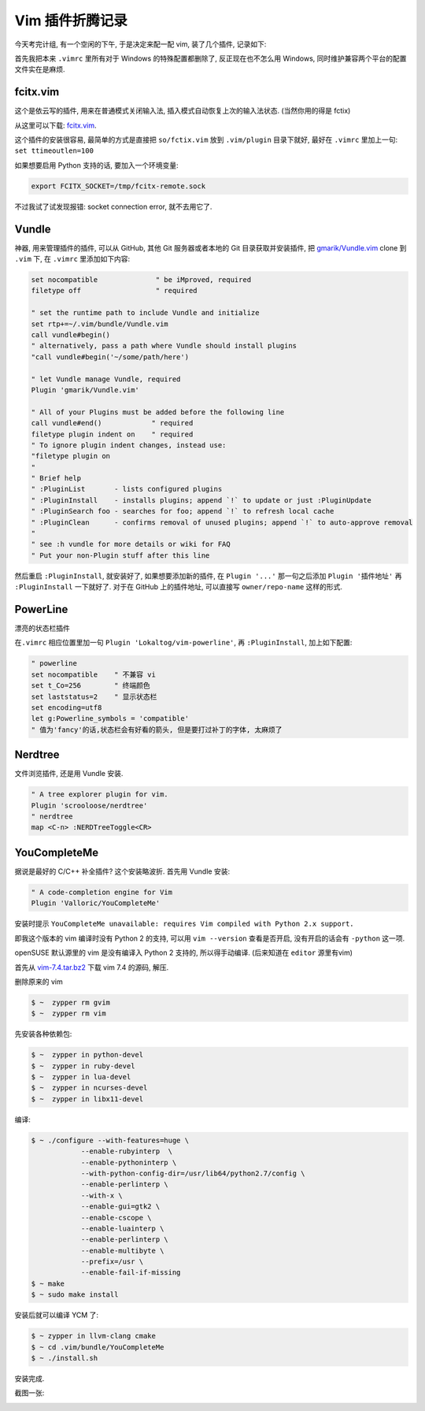 
.. post:: 2015-07-02
   :tags: Vim
   :author: LA
   :language: zh

========================================
 Vim 插件折腾记录
========================================


今天考完计组, 有一个空闲的下午, 于是决定来配一配 vim, 装了几个插件, 记录如下:

首先我把本来 ``.vimrc`` 里所有对于 Windows 的特殊配置都删除了, 反正现在也不怎么用 Windows,
同时维护兼容两个平台的配置文件实在是麻烦.

fcitx.vim
---------

这个是依云写的插件, 用来在普通模式关闭输入法, 插入模式自动恢复上次的输入法状态.
(当然你用的得是 fctix)

从这里可以下载: `fcitx.vim <http://www.vim.org/scripts/script.php?script_id=3764>`_.

这个插件的安装很容易, 最简单的方式是直接把 ``so/fctix.vim``
放到 ``.vim/plugin`` 目录下就好, 最好在 ``.vimrc`` 里加上一句: ``set ttimeoutlen=100``

如果想要启用 Python 支持的话, 要加入一个环境变量:

.. code-block:: bash

   export FCITX_SOCKET=/tmp/fcitx-remote.sock

不过我试了试发现报错: socket connection error, 就不去用它了.

Vundle
------

神器, 用来管理插件的插件, 可以从 GitHub, 其他 Git 服务器或者本地的 Git 目录获取并安装插件,
把 `gmarik/Vundle.vim <https://github.com/gmarik/Vundle.vim>`_ clone 到 ``.vim`` 下,
在 ``.vimrc`` 里添加如下内容:

.. code-block:: vim

   set nocompatible              " be iMproved, required
   filetype off                  " required

   " set the runtime path to include Vundle and initialize
   set rtp+=~/.vim/bundle/Vundle.vim
   call vundle#begin()
   " alternatively, pass a path where Vundle should install plugins
   "call vundle#begin('~/some/path/here')

   " let Vundle manage Vundle, required
   Plugin 'gmarik/Vundle.vim'

   " All of your Plugins must be added before the following line
   call vundle#end()            " required
   filetype plugin indent on    " required
   " To ignore plugin indent changes, instead use:
   "filetype plugin on
   "
   " Brief help
   " :PluginList       - lists configured plugins
   " :PluginInstall    - installs plugins; append `!` to update or just :PluginUpdate
   " :PluginSearch foo - searches for foo; append `!` to refresh local cache
   " :PluginClean      - confirms removal of unused plugins; append `!` to auto-approve removal
   "
   " see :h vundle for more details or wiki for FAQ
   " Put your non-Plugin stuff after this line

然后重启 ``:PluginInstall``\ , 就安装好了, 如果想要添加新的插件, 在 ``Plugin '...'``
那一句之后添加 ``Plugin '插件地址'`` 再 ``:PluginInstall`` 一下就好了.
对于在 GitHub 上的插件地址, 可以直接写 ``owner/repo-name`` 这样的形式.

PowerLine
---------

漂亮的状态栏插件

在\ ``.vimrc`` 相应位置里加一句 ``Plugin 'Lokaltog/vim-powerline'``\ ,
再 ``:PluginInstall``\ , 加上如下配置:

.. code-block:: vim

   " powerline
   set nocompatible    " 不兼容 vi
   set t_Co=256        " 终端颜色
   set laststatus=2    " 显示状态栏
   set encoding=utf8
   let g:Powerline_symbols = 'compatible'
   " 值为'fancy'的话,状态栏会有好看的箭头, 但是要打过补丁的字体, 太麻烦了

Nerdtree
--------

文件浏览插件, 还是用 Vundle 安装.

.. code-block:: vim

   " A tree explorer plugin for vim.
   Plugin 'scrooloose/nerdtree'
   " nerdtree
   map <C-n> :NERDTreeToggle<CR>

YouCompleteMe
-------------

据说是最好的 C/C++ 补全插件? 这个安装略波折.
首先用 Vundle 安装:

.. code-block:: vim

   " A code-completion engine for Vim
   Plugin 'Valloric/YouCompleteMe'

安装时提示 ``YouCompleteMe unavailable: requires Vim compiled with Python 2.x support.``

即我这个版本的 vim 编译时没有 Python 2 的支持, 可以用 ``vim --version`` 查看是否开启,
没有开启的话会有 ``-python`` 这一项.

openSUSE 默认源里的 vim 是没有编译入 Python 2 支持的, 所以得手动编译.
(后来知道在 ``editor`` 源里有vim)

首先从 `vim-7.4.tar.bz2 <ftp://ftp.vim.org/pub/vim/unix/vim-7.4.tar.bz2>`_
下载 vim 7.4 的源码, 解压.

删除原来的 vim

.. code-block:: bash

   $ ~  zypper rm gvim
   $ ~  zypper rm vim

先安装各种依赖包:

.. code-block:: bash

   $ ~  zypper in python-devel
   $ ~  zypper in ruby-devel
   $ ~  zypper in lua-devel
   $ ~  zypper in ncurses-devel
   $ ~  zypper in libx11-devel

编译:

.. code-block:: bash

   $ ~ ./configure --with-features=huge \
               --enable-rubyinterp  \
               --enable-pythoninterp \
               --with-python-config-dir=/usr/lib64/python2.7/config \
               --enable-perlinterp \
               --with-x \
               --enable-gui=gtk2 \
               --enable-cscope \
               --enable-luainterp \
               --enable-perlinterp \
               --enable-multibyte \
               --prefix=/usr \
               --enable-fail-if-missing
   $ ~ make
   $ ~ sudo make install

安装后就可以编译 YCM 了:

.. code-block:: bash

   $ ~ zypper in llvm-clang cmake
   $ ~ cd .vim/bundle/YouCompleteMe
   $ ~ ./install.sh

安装完成.

截图一张:

.. image:: /_images/vim-plugin-screenshot.png
